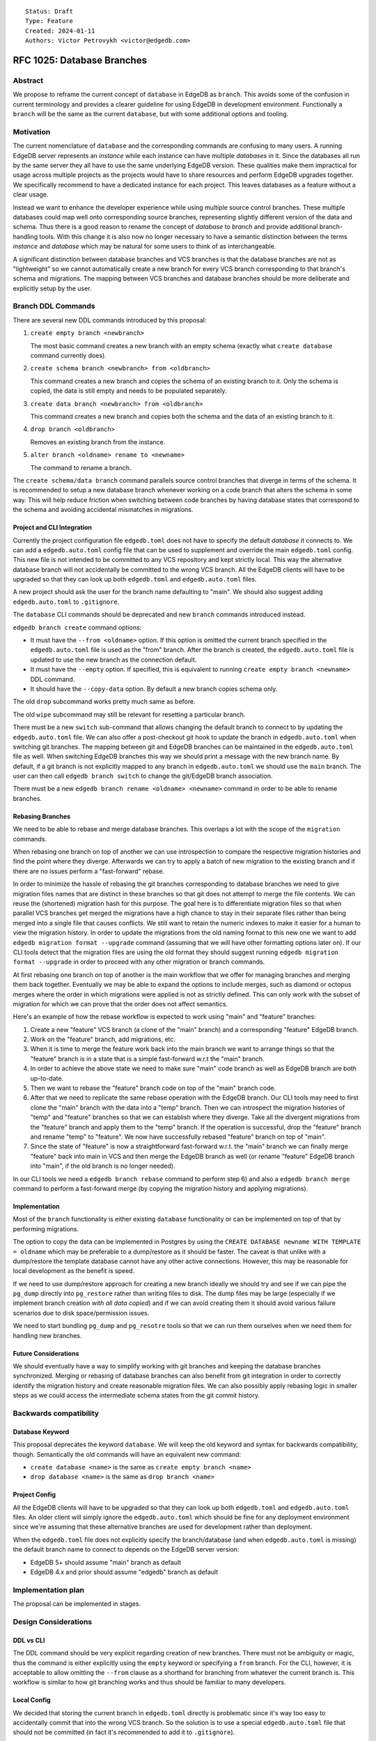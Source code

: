 ::

    Status: Draft
    Type: Feature
    Created: 2024-01-11
    Authors: Victor Petrovykh <victor@edgedb.com>


===========================
RFC 1025: Database Branches
===========================

Abstract
========

We propose to reframe the current concept of ``database`` in EdgeDB as
``branch``. This avoids some of the confusion in current terminology and
provides a clearer guideline for using EdgeDB in development environment.
Functionally a ``branch`` will be the same as the current ``database``, but
with some additional options and tooling.


Motivation
==========

The current nomenclature of ``database`` and the corresponding commands are
confusing to many users. A running EdgeDB server represents an *instance*
while each instance can have multiple *databases* in it. Since the databases
all run by the same server they all have to use the same underlying EdgeDB
version. These qualities make them impractical for usage across multiple
projects as the projects would have to share resources and perform EdgeDB
upgrades together. We specifically recommend to have a dedicated instance for
each project. This leaves databases as a feature without a clear usage.

Instead we want to enhance the developer experience while using multiple
source control branches. These multiple databases could map well onto
corresponding source branches, representing slightly different version of the
data and schema. Thus there is a good reason to rename the concept of
*database* to *branch* and provide additional branch-handling tools. With this
change it is also now no longer necessary to have a semantic distinction
between the terms *instance* and *database* which may be natural for some
users to think of as interchangeable.

A significant distinction between database branches and VCS branches is that
the database branches are not as "lightweight" so we cannot automatically
create a new branch for every VCS branch corresponding to that branch's schema
and migrations. The mapping between VCS branches and database branches should
be more deliberate and explicitly setup by the user.


Branch DDL Commands
===================

There are several new DDL commands introduced by this proposal:

1) ``create empty branch <newbranch>``

   The most basic command creates a new branch with an empty schema
   (exactly what ``create database`` command currently does).

2) ``create schema branch <newbranch> from <oldbranch>``

   This command creates a new branch and copies the schema of an existing
   branch to it. Only the schema is copied, the data is still empty and needs
   to be populated separately.

3) ``create data branch <newbranch> from <oldbranch>``

   This command creates a new branch and copies both the schema and the data
   of an existing branch to it.

4) ``drop branch <oldbranch>``

   Removes an existing branch from the instance.

5) ``alter branch <oldname> rename to <newname>``

   The command to rename a branch.

The ``create schema/data branch`` command parallels source control branches
that diverge in terms of the schema. It is recommended to setup a new database
branch whenever working on a code branch that alters the schema in some way.
This will help reduce friction when switching between code branches by having
database states that correspond to the schema and avoiding accidental
mismatches in migrations.


Project and CLI Integration
---------------------------

Currently the project configuration file ``edgedb.toml`` does not have to
specify the default *database* it connects to. We  can add a
``edgedb.auto.toml`` config file that can be used to supplement and override
the main ``edgedb.toml`` config. This new file is not intended to be committed
to any VCS repository and kept strictly local. This way the alternative
database branch will not accidentally be committed to the wrong VCS branch. All
the EdgeDB clients will have to be upgraded so that they can look up both
``edgedb.toml`` and ``edgedb.auto.toml`` files.

A new project should ask the user for the branch name defaulting to "main". We
should also suggest adding ``edgedb.auto.toml`` to ``.gitignore``.

The ``database`` CLI commands should be deprecated and new ``branch`` commands
introduced instead.

``edgedb branch create`` command options:

* It must have the ``--from <oldname>`` option. If this option is omitted the
  current branch specified in the ``edgedb.auto.toml`` file is used as the
  "from" branch. After the branch is created, the ``edgedb.auto.toml`` file
  is updated to use the new branch as the connection default.

* It must have the ``--empty`` option. If specified, this is equivalent to
  running ``create empty branch <newname>`` DDL command.

* It should have the ``--copy-data`` option. By default a new branch copies
  schema only.

The old ``drop`` subcommand works pretty much same as before.

The old ``wipe`` subcommand may still be relevant for resetting a particular
branch.

There must be a new ``switch`` sub-command that allows changing the default
branch to connect to by updating the ``edgedb.auto.toml`` file. We can also
offer a post-checkout git hook to update the branch in ``edgedb.auto.toml``
when switching git branches. The mapping between git and EdgeDB branches can
be maintained in the ``edgedb.auto.toml`` file as well. When switching EdgeDB
branches this way we should print a message with the new branch name. By
default, if a git branch is not explicitly mapped to any branch in
``edgedb.auto.toml`` we should use the ``main`` branch. The user can then
call ``edgedb branch switch`` to change the git/EdgeDB branch association.

There must be a new ``edgedb branch rename <oldname> <newname>`` command in
order to be able to rename branches.


Rebasing Branches
-----------------

We need to be able to rebase and merge database branches. This overlaps a lot
with the scope of the ``migration`` commands.

When rebasing one branch on top of another we can use introspection to compare
the respective migration histories and find the point where they diverge.
Afterwards we can try to apply a batch of new migration to the existing branch
and if there are no issues perform a "fast-forward" rebase.

In order to minimize the hassle of rebasing the git branches corresponding to
database branches we need to give migration files names that are distinct in
these branches so that git does not attempt to merge the file contents. We can
reuse the (shortened) migration hash for this purpose. The goal here is to
differentiate migration files so that when parallel VCS branches get merged
the migrations have a high chance to stay in their separate files rather than
being merged into a single file that causes conflicts. We still want to retain
the numeric indexes to make it easier for a human to view the migration
history. In order to update the migrations from the old naming format to this
new one we want to add ``edgedb migration format --upgrade`` command (assuming
that we will have other formatting options later on). If our CLI tools detect
that the migration files are using the old format they should suggest running
``edgedb migration format --upgrade`` in order to proceed with any other
migration or branch commands.

At first rebasing one branch on top of another is the main workflow that we
offer for managing branches and merging them back together. Eventually we may
be able to expand the options to include merges, such as diamond or octopus
merges where the order in which migrations were applied is not as strictly
defined. This can only work with the subset of migration for which we can
prove that the order does not affect semantics.

Here's an example of how the rebase workflow is expected to work using "main"
and "feature" branches:

1) Create a new "feature" VCS branch (a clone of the "main" branch) and a
   corresponding "feature" EdgeDB branch.

2) Work on the "feature" branch, add migrations, etc.

3) When it is time to merge the feature work back into the main branch we want
   to arrange things so that the "feature" branch is in a state that is a
   simple fast-forward w.r.t the "main" branch.

4) In order to achieve the above state we need to make sure "main" code branch
   as well as EdgeDB branch are both up-to-date.

5) Then we want to rebase the "feature" branch code on top of the "main"
   branch code.

6) After that we need to replicate the same rebase operation with the EdgeDB
   branch. Our CLI tools may need to first clone the "main" branch with the
   data into a "temp" branch. Then we can introspect the migration histories
   of "temp" and "feature" branches so that we can establish where they
   diverge. Take all the divergent migrations from the "feature" branch and
   apply them to the "temp" branch. If the operation is successful, drop the
   "feature" branch and rename "temp" to "feature". We now have successfully
   rebased "feature" branch on top of "main".

7) Since the state of "feature" is now a straightforward fast-forward w.r.t.
   the "main" branch we can finally merge "feature" back into main in VCS and
   then merge the EdgeDB branch as well (or rename "feature" EdgeDB branch
   into "main", if the old branch is no longer needed).

In our CLI tools we need a ``edgedb branch rebase`` command to perform step 6)
and also a ``edgedb branch merge`` command to perform a fast-forward merge (by
copying the migration history and applying migrations).


Implementation
--------------

Most of the ``branch`` functionality is either existing ``database``
functionality or can be implemented on top of that by performing migrations.

The option to copy the data can be implemented in Postgres by using the
``CREATE DATABASE newname WITH TEMPLATE = oldname`` which may be preferable
to a dump/restore as it should be faster. The caveat is that unlike with a
dump/restore the template database cannot have any other active connections.
However, this may be reasonable for local development as the benefit is speed.

If we need to use dump/restore approach for creating a new branch ideally we
should try and see if we can pipe the ``pg_dump`` directly into ``pg_restore``
rather than writing files to disk. The dump files may be large (especially if
we implement branch creation *with all data copied*) and if we can avoid
creating them it should avoid various failure scenarios due to disk
space/permission issues.

We need to start bundling ``pg_dump`` and ``pg_resotre`` tools so that we can
run them ourselves when we need them for handling new branches.


Future Considerations
---------------------

We should eventually have a way to simplify working with git branches and
keeping the database branches synchronized. Merging or rebasing of database
branches can also benefit from git integration in order to correctly identify
the migration history and create reasonable migration files. We can also
possibly apply rebasing logic in smaller steps as we could access the
intermediate schema states from the git commit history.


Backwards compatibility
=======================

Database Keyword
----------------

This proposal deprecates the keyword ``database``. We will keep the old
keyword and syntax for backwards compatibility, though. Semantically the old
commands will have an equivalent new command:

* ``create database <name>`` is the same as ``create empty branch <name>``
* ``drop database <name>`` is the same as ``drop branch <name>``

Project Config
--------------

All the EdgeDB clients will have to be upgraded so that they can look up both
``edgedb.toml`` and ``edgedb.auto.toml`` files. An older client will simply
ignore the ``edgedb.auto.toml`` which should be fine for any deployment
environment since we're assuming that these alternative branches are used for
development rather than deployment.

When the ``edgedb.toml`` file does not explicitly specify the branch/database
(and when ``edgedb.auto.toml`` is missing) the default branch name to connect
to depends on the EdgeDB server version:

* EdgeDB 5+ should assume "main" branch as default
* EdgeDB 4.x and prior should assume "edgedb" branch as default


Implementation plan
===================

The proposal can be implemented in stages.


Design Considerations
=====================

DDL vs CLI
----------

The DDL command should be very explicit regarding creation of new branches.
There must not be ambiguity or magic, thus the command is either explicitly
using the ``empty`` keyword or specifying a ``from`` branch. For the CLI,
however, it is acceptable to allow omitting the ``--from`` clause as a
shorthand for branching from whatever the current branch is. This workflow is
similar to how git branching works and thus should be familiar to many
developers.

Local Config
------------

We decided that storing the current branch in ``edgedb.toml`` directly is
problematic since it's way too easy to accidentally commit that into the wrong
VCS branch. So the solution is to use a special ``edgedb.auto.toml`` file
that should not be committed (in fact it's recommended to add it to
``.gitignore``).

This naming pattern was chosen to be similar to Postgres "auto" files. The
alternative ``.local`` filename was rejected as this is not intended to be
edited by the user directly, but rather is an autogenerated config.

This file is easy to find so that the developers don't have to wonder where
the configuration is coming from.

We prefer the structure of ``.toml`` format as more human-friendly. We also
don't want to introduce arcane environment variables.

This also means that if we later decide to introduce a user-oriented
``.local`` configuration file we can still do that and differentiate between
user local config and autogenerated config that doesn't need to be committed
into the VCS repository.

VCS Integration
---------------

The VCS integration can be a nice touch, but it also should be optional. We
can offer suggestions, even offer simple tools, pre-commit or post-checkout
hooks, but we cannot rely on the developers using them. Thus we might offer
some git integration, but it cannot be critical to how EdgeDB branches
operate.

A post-checkout git hook can help us switch EdgeDB branches in sync with
checking out git branches. If we're able to detect when a new branch is
created (so that previous branch SHA is the same as the new one) we can also
add a record to ``edgedb.auto.toml`` associating the new git branch with the
same EdgeDB branch as the old one. Conversely when switching to an existing
git branch that doesn't appear in ``edgedb.auto.toml`` yet it is probably
safer to assume "main" EdgeDB branch as apparently there was no specific need
to create a separate EdgeDB branch for it before, so the changes probably
don't affect the schema and the "main" branch should be fine to use.

Data Copy
---------

We've decided against ``using copy_data := True`` syntax and instead settled
on making the create command having an explicit modifier ``empty``,
``schema``, or ``data``. This seems to make ``create branch`` commands more
explicit and clear.
